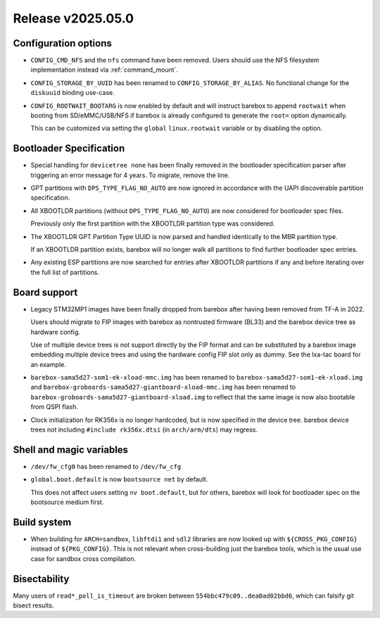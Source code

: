 Release v2025.05.0
==================

Configuration options
---------------------

* ``CONFIG_CMD_NFS`` and the ``nfs`` command have been removed.
  Users should use the NFS filesystem implementation instead via
  :ref:`command_mount`.

* ``CONFIG_STORAGE_BY_UUID`` has been renamed to ``CONFIG_STORAGE_BY_ALIAS``.
  No functional change for the ``diskuuid`` binding use-case.

* ``CONFIG_ROOTWAIT_BOOTARG`` is now enabled by default and will instruct
  barebox to append ``rootwait`` when booting from SD/eMMC/USB/NFS if
  barebox is already configured to generate the ``root=`` option dynamically.

  This can be customized via setting the ``global`` ``linux.rootwait``
  variable or by disabling the option.

Bootloader Specification
------------------------

* Special handling for ``devicetree none`` has been finally removed in the
  bootloader specification parser after triggering an error message for 4 years.
  To migrate, remove the line.

* GPT partitions with ``DPS_TYPE_FLAG_NO_AUTO`` are now ignored in accordance
  with the UAPI discoverable partition specification.

* All XBOOTLDR partitions (without ``DPS_TYPE_FLAG_NO_AUTO``) are now
  considered for bootloader spec files.

  Previously only the first partition with the XBOOTLDR partition type
  was considered.

* The XBOOTLDR GPT Partition Type UUID is now parsed and handled
  identically to the MBR partition type.

  If an XBOOTLDR partition exists, barebox will no longer walk
  all partitions to find further
  bootloader spec entries.

* Any existing ESP partitions are now searched for entries after
  XBOOTLDR partitions if any and before iterating over the full
  list of partitions.

Board support
-------------

* Legacy STM32MP1 images have been finally dropped from barebox after
  having been removed from TF-A in 2022.

  Users should migrate to FIP images with barebox as nontrusted firmware
  (BL33) and the barebox device tree as hardware config.

  Use of multiple device trees is not support directly by the FIP format
  and can be substituted by a barebox image embedding multiple device trees
  and using the hardware config FIP slot only as dummy.
  See the lxa-tac board for an example.

* ``barebox-sama5d27-som1-ek-xload-mmc.img`` has been renamed to
  ``barebox-sama5d27-som1-ek-xload.img`` and
  ``barebox-groboards-sama5d27-giantboard-xload-mmc.img`` has been renamed to
  ``barebox-groboards-sama5d27-giantboard-xload.img`` to reflect
  that the same image is now also bootable from QSPI flash.

* Clock initialization for RK356x is no longer hardcoded, but is now
  specified in the device tree. barebox device trees not including
  ``#include rk356x.dtsi`` (in ``arch/arm/dts``) may regress.

Shell and magic variables
-------------------------

* ``/dev/fw_cfg0`` has been renamed to ``/dev/fw_cfg``

* ``global.boot.default`` is now ``bootsource net`` by default.

  This does not affect users setting ``nv boot.default``, but for
  others, barebox will look for bootloader spec on the bootsource
  medium first.

Build system
------------

* When building for ``ARCH=sandbox``, ``libftdi1`` and ``sdl2``
  libraries are now looked up with ``${CROSS_PKG_CONFIG}`` instead
  of ``${PKG_CONFIG}``. This is not relevant when cross-building
  just the barebox tools, which is the usual use case for sandbox
  cross compilation.

Bisectability
-------------

Many users of ``read*_poll_is_timeout`` are broken between
``554bbc479c09..dea0ad02bbd6``, which can falsify git bisect
results.
